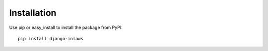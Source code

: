 ============
Installation
============

Use pip or easy_install to install the package from PyPI::

	pip install django-inlaws
